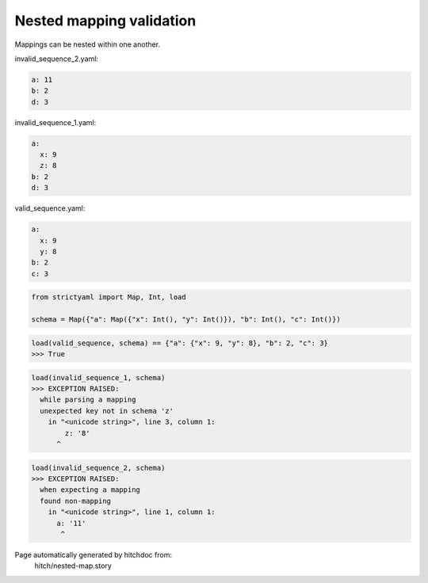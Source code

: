 Nested mapping validation
-------------------------

Mappings can be nested within one another.




invalid_sequence_2.yaml:

.. code-block:: yaml

  a: 11
  b: 2
  d: 3


invalid_sequence_1.yaml:

.. code-block:: yaml

  a:
    x: 9
    z: 8
  b: 2
  d: 3


valid_sequence.yaml:

.. code-block:: yaml

  a:
    x: 9
    y: 8
  b: 2
  c: 3

.. code-block:: python

    from strictyaml import Map, Int, load
    
    schema = Map({"a": Map({"x": Int(), "y": Int()}), "b": Int(), "c": Int()})



.. code-block:: python

    load(valid_sequence, schema) == {"a": {"x": 9, "y": 8}, "b": 2, "c": 3}
    >>> True



.. code-block:: python

    load(invalid_sequence_1, schema)
    >>> EXCEPTION RAISED:
      while parsing a mapping
      unexpected key not in schema 'z'
        in "<unicode string>", line 3, column 1:
            z: '8'
          ^



.. code-block:: python

    load(invalid_sequence_2, schema)
    >>> EXCEPTION RAISED:
      when expecting a mapping
      found non-mapping
        in "<unicode string>", line 1, column 1:
          a: '11'
           ^


Page automatically generated by hitchdoc from:
  hitch/nested-map.story